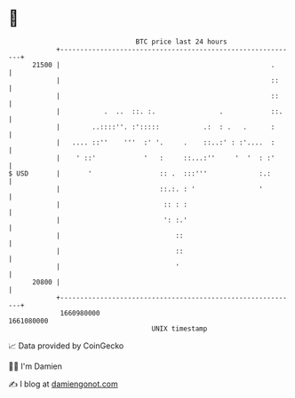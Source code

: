 * 👋

#+begin_example
                                   BTC price last 24 hours                    
               +------------------------------------------------------------+ 
         21500 |                                                     .      | 
               |                                                     ::     | 
               |                                                     ::     | 
               |           .  ..  ::. :.                .            ::.    | 
               |        ..::::''. :':::::           .:  : .   .      :      | 
               |   .... ::''    '''  :' '.     .    ::..:' : :'....  :      | 
               |    ' ::'            '   :     ::...:''     '  '  : :'      | 
   $ USD       |       '                 :: .  :::'''             :.:       | 
               |                         ::.:. : '                '         | 
               |                          :: : :                            | 
               |                          ': :.'                            | 
               |                             ::                             | 
               |                             ::                             | 
               |                             '                              | 
         20800 |                                                            | 
               +------------------------------------------------------------+ 
                1660980000                                        1661080000  
                                       UNIX timestamp                         
#+end_example
📈 Data provided by CoinGecko

🧑‍💻 I'm Damien

✍️ I blog at [[https://www.damiengonot.com][damiengonot.com]]
